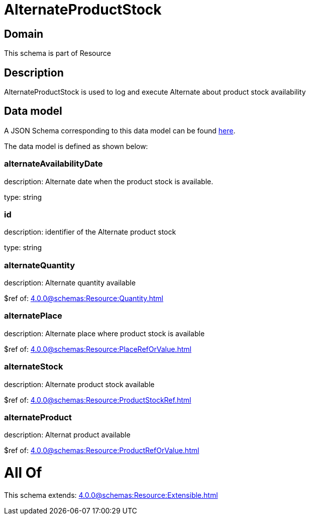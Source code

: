 = AlternateProductStock

[#domain]
== Domain

This schema is part of Resource

[#description]
== Description

AlternateProductStock is used to log and execute Alternate about product  stock availability


[#data_model]
== Data model

A JSON Schema corresponding to this data model can be found https://tmforum.org[here].

The data model is defined as shown below:


=== alternateAvailabilityDate
description: Alternate date when the product stock is available.

type: string


=== id
description: identifier of the Alternate product stock 

type: string


=== alternateQuantity
description: Alternate quantity available

$ref of: xref:4.0.0@schemas:Resource:Quantity.adoc[]


=== alternatePlace
description: Alternate place where product stock is available

$ref of: xref:4.0.0@schemas:Resource:PlaceRefOrValue.adoc[]


=== alternateStock
description: Alternate product stock available

$ref of: xref:4.0.0@schemas:Resource:ProductStockRef.adoc[]


=== alternateProduct
description: Alternat product available

$ref of: xref:4.0.0@schemas:Resource:ProductRefOrValue.adoc[]


= All Of 
This schema extends: xref:4.0.0@schemas:Resource:Extensible.adoc[]
